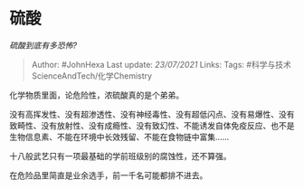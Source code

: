 * 硫酸
  :PROPERTIES:
  :CUSTOM_ID: 硫酸
  :END:

/硫酸到底有多恐怖?/

#+BEGIN_QUOTE
  Author: #JohnHexa Last update: /23/07/2021/ Links: Tags:
  #科学与技术ScienceAndTech/化学Chemistry
#+END_QUOTE

化学物质里面，论危险性，浓硫酸真的是个弟弟。

没有高挥发性、没有超渗透性、没有神经毒性、没有超低闪点、没有易爆性、没有致畸性、没有放射性、没有成瘾性、没有致幻性、不能诱发自体免疫反应、也不是生物信息素、不能在环境中长效残留、不能在食物链中富集......

十八般武艺只有一项最基础的学前班级别的腐蚀性，还不算强。

在危险品里简直是业余选手，前一千名可能都排不进去。
